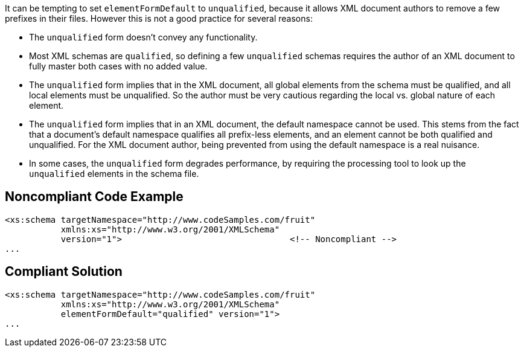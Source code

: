 It can be tempting to set ``++elementFormDefault++`` to ``++unqualified++``, because it allows XML document authors to remove a few prefixes in their files. However this is not a good practice for several reasons:

* The ``++unqualified++`` form doesn't convey any functionality.
* Most XML schemas are ``++qualified++``, so defining a few ``++unqualified++`` schemas requires the author of an XML document to fully master both cases with no added value.
* The ``++unqualified++`` form implies that in the XML document, all global elements from the schema must be qualified, and all local elements must be unqualified. So the author must be very cautious regarding the local vs. global nature of each element.
* The ``++unqualified++`` form implies that in an XML document, the default namespace cannot be used. This stems from the fact that a document's default namespace qualifies all prefix-less elements, and an element cannot be both qualified and unqualified. For the XML document author, being prevented from using the default namespace is a real nuisance.
* In some cases, the ``++unqualified++`` form degrades performance, by requiring the processing tool to look up the ``++unqualified++`` elements in the schema file.

== Noncompliant Code Example

----
<xs:schema targetNamespace="http://www.codeSamples.com/fruit"
           xmlns:xs="http://www.w3.org/2001/XMLSchema"
           version="1">                                 <!-- Noncompliant -->
...
----

== Compliant Solution

----
<xs:schema targetNamespace="http://www.codeSamples.com/fruit"
           xmlns:xs="http://www.w3.org/2001/XMLSchema"
           elementFormDefault="qualified" version="1">
...
----
